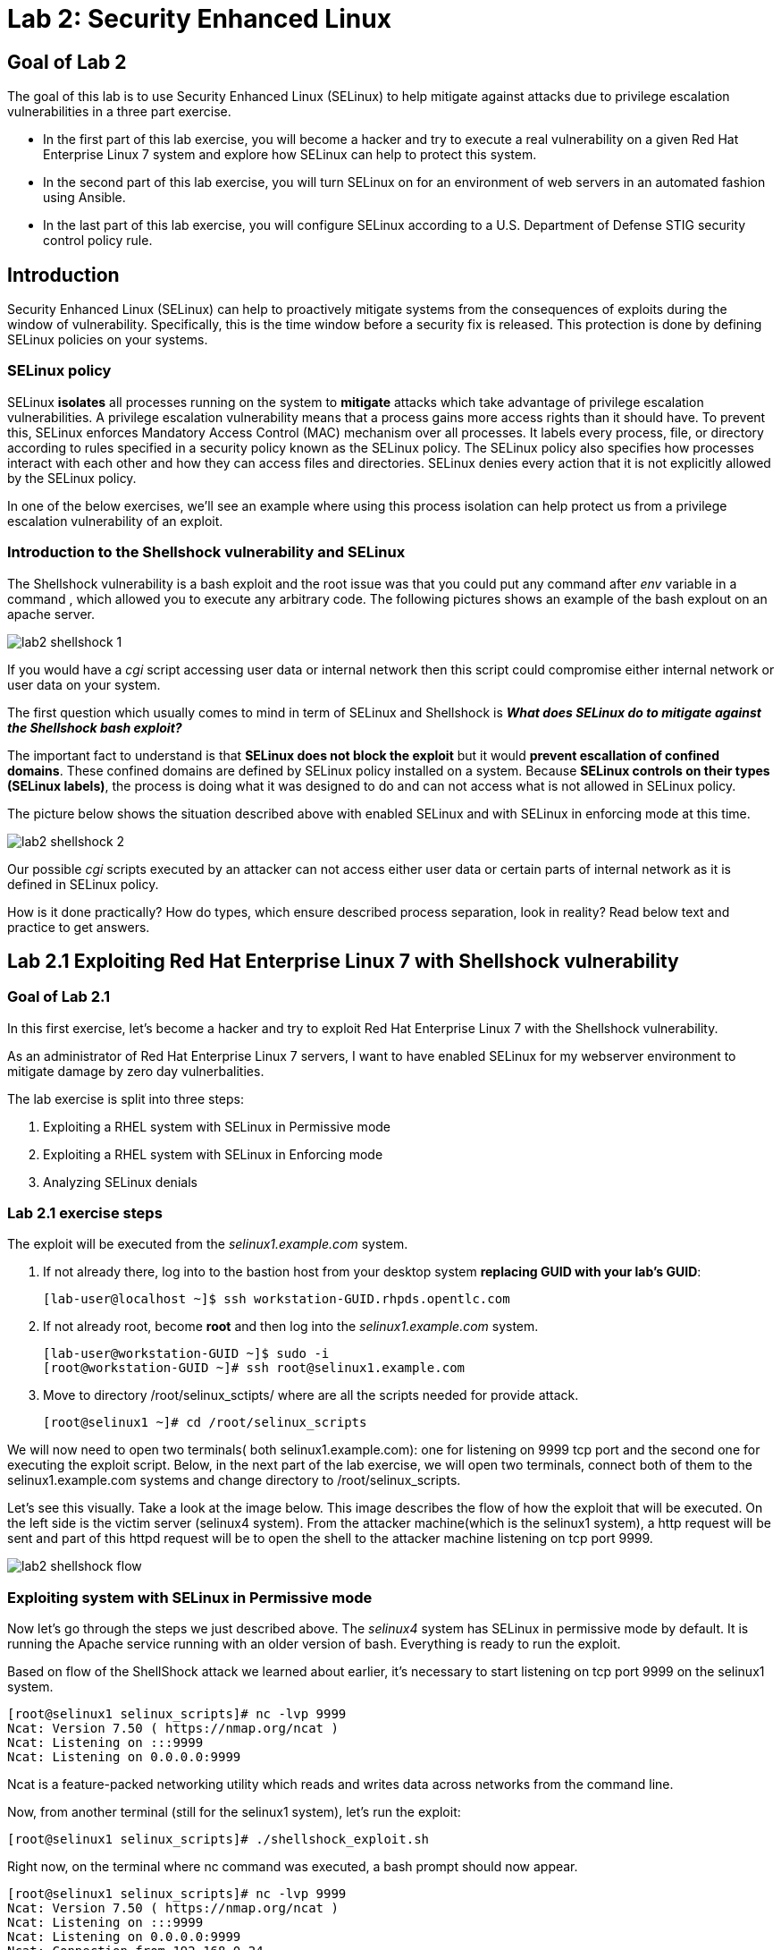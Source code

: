 
= Lab 2: Security Enhanced Linux

== Goal of Lab 2
The goal of this lab is to use Security Enhanced Linux (SELinux) to help mitigate against attacks due to privilege escalation vulnerabilities in a three part exercise.

* In the first part of this lab exercise, you will become a hacker and try to execute a real vulnerability on a given Red Hat Enterprise Linux 7 system and explore how SELinux can help to protect this system.
* In the second part of this lab exercise, you will turn SELinux on for an environment of web servers in an automated fashion using Ansible.
* In the last part of this lab exercise, you will configure SELinux according to a U.S. Department of Defense STIG security control policy rule.

== Introduction
Security Enhanced Linux (SELinux) can help to proactively mitigate systems from the consequences of exploits during the window of vulnerability. Specifically, this is the time window before a security fix is released. This protection is done by defining SELinux policies on your systems.

=== SELinux policy
SELinux *isolates* all processes running on the system to *mitigate* attacks which take advantage of privilege escalation vulnerabilities. A privilege escalation vulnerability means that a process gains more access rights than it should have. To prevent this, SELinux enforces Mandatory Access Control (MAC) mechanism over all processes. It labels every process, file, or directory according to rules specified in a security policy known as the SELinux policy. The SELinux policy also specifies how processes interact with each other and how they can access files and directories. SELinux denies every action that it is not explicitly allowed by the SELinux policy.

In one of the below exercises, we'll see an example where using this process isolation can help protect us from a privilege escalation vulnerability of an exploit.

=== Introduction to the Shellshock vulnerability and SELinux

The Shellshock vulnerability is a bash exploit and the root issue was that you could put any command after _env_ variable in a command , which allowed you to execute any arbitrary code. The following pictures shows an example of the bash explout on an apache server.

image:images/lab2-shellshock-1.png[]

If you would have a _cgi_ script accessing user data or internal network then this script could compromise either internal network or user data on your system.

The first question which usually comes to mind in term of SELinux and Shellshock is *_What does SELinux do to mitigate against the Shellshock bash exploit?_*

The important fact to understand is that *SELinux does not block the exploit* but it would *prevent escallation of confined domains*. These confined domains are defined by SELinux policy installed on a system. Because *SELinux controls on their types (SELinux labels)*, the process is doing what it was designed to do and can not access what is not allowed in SELinux policy.

The picture below shows the situation described above with enabled SELinux and with SELinux in enforcing mode at this time.

image:images/lab2-shellshock-2.png[]

Our possible _cgi_ scripts executed by an attacker can not access either user data or certain parts of internal network as it is defined in SELinux policy.

How is it done practically? How do types, which ensure described process separation, look in reality? Read below text and practice to get answers.

== Lab 2.1 Exploiting Red Hat Enterprise Linux 7 with Shellshock vulnerability

=== Goal of Lab 2.1
In this first exercise, let's become a hacker and try to exploit Red Hat Enterprise Linux 7 with the Shellshock vulnerability.

As an administrator of Red Hat Enterprise Linux 7 servers, I want to have enabled SELinux for my webserver environment to mitigate damage by zero day vulnerbalities.

The lab exercise is split into three steps:

. Exploiting a RHEL system with SELinux in Permissive mode
. Exploiting a RHEL system with SELinux in Enforcing mode
. Analyzing SELinux denials

=== Lab 2.1 exercise steps

The exploit will be executed from the _selinux1.example.com_ system.

. If not already there, log into to the bastion host from your desktop system *replacing GUID with your lab's GUID*:
+
[source]
[lab-user@localhost ~]$ ssh workstation-GUID.rhpds.opentlc.com

. If not already root, become *root* and then log into the _selinux1.example.com_ system.
+
[source]
[lab-user@workstation-GUID ~]$ sudo -i
[root@workstation-GUID ~]# ssh root@selinux1.example.com

. Move to directory /root/selinux_sctipts/ where are all the scripts needed for provide attack.

    [root@selinux1 ~]# cd /root/selinux_scripts

We will now need to open two terminals( both selinux1.example.com): one for listening on 9999 tcp port and the second one for executing the exploit script. Below, in the next part of the lab exercise, we will open two terminals, connect both of them to the selinux1.example.com systems and change directory to /root/selinux_scripts.

Let's see this visually. Take a look at the image below. This image describes the flow of how the exploit that will be executed. On the left side is the victim server (selinux4 system). From the attacker machine(which is the selinux1 system), a http request will be sent and part of this httpd request will be to open the shell to the attacker machine listening on tcp port 9999.

image:images/lab2-shellshock-flow.png[]

=== Exploiting system with SELinux in Permissive mode

Now let's go through the steps we just described above.
The _selinux4_ system has SELinux in permissive mode by default. It is running the Apache service running with an older version of bash. Everything is ready to run the exploit.

Based on flow of the ShellShock attack we learned about earlier, it's necessary to start listening on tcp port 9999 on the selinux1 system.

    [root@selinux1 selinux_scripts]# nc -lvp 9999
    Ncat: Version 7.50 ( https://nmap.org/ncat )
    Ncat: Listening on :::9999
    Ncat: Listening on 0.0.0.0:9999

Ncat is a feature-packed networking utility which reads and writes data across networks from the command line.

Now, from another terminal (still for the selinux1 system), let's run the exploit:

    [root@selinux1 selinux_scripts]# ./shellshock_exploit.sh

Right now, on the terminal where nc command was executed, a bash prompt should now appear.

    [root@selinux1 selinux_scripts]# nc -lvp 9999
    Ncat: Version 7.50 ( https://nmap.org/ncat )
    Ncat: Listening on :::9999
    Ncat: Listening on 0.0.0.0:9999
    Ncat: Connection from 192.168.0.24.
    Ncat: Connection from 192.168.0.24:38668.
    bash: no job control in this shell
    bash-4.2$

For testing purpose, few commands could be executed on victim (_selinux4_ machine)

    bash-4.2$ id
    id
    uid=48(apache) gid=48(apache) groups=48(apache) context=system_u:system_r:httpd_sys_script_t:s0
    bash-4.2$ uname -a
    uname -a
    Linux selinux4.example.com 3.10.0-418.el7.x86_64 #1 SMP Thu May 26 20:35:02 EDT 2016 x86_64 x86_64 x86_64 GNU/Linux

    # exit

Command _id_ prints real and effecitve user and group IDs, where we could see that user and group is apache. It's because cgi scripts are started with apache owner.
Command _uname_ prints system information, where is hostname described, it's selinux4.example.com, which means it's victim system. These commands proofs that attack was successful

==== Set SELinux to enforcing mode

Victim server (_selinux4_ system) has SELinux in permissive mode. Now, let's switch SELinux to enforcing and repeat the attack.

Connect to _selinux4_ and switch to Enforcing mode

    [root@selinux1 selinux_scripts]# ssh root@selinux4
    [root@selinux4 ~]# setenforce 1
    [root@selinux4 ~]# exit

=== Exploiting system with SELinux in Enforcing mode

Right now, attack will be repeated but SELinux is in Enforcing mode on victim server (_selinux4_ system)

Based on flow of the _ShellShock_ attack, it's necessary to start listening on tcp port 9999 on _selinux1_ system.

    [root@selinux1 selinux_scripts]# nc -lvp 9999
    Ncat: Version 7.50 ( https://nmap.org/ncat )
    Ncat: Listening on :::9999
    Ncat: Listening on 0.0.0.0:9999

_Ncat_ is a feature-packed networking utility which reads and writes data across networks from the command line.

Now, from another terminal for the selinux1 system, let's run the exploit

    [root@selinux1 selinux_scripts]# ./shellshock_exploit.sh

As you can see, there is no bash prompt on terminal where you used _nc_ command, because SELinux blocked this access. SELinux did its job!

==== Analyzing SELinux denial

Let's analyze what happened and why SELinux blocked ShellShock exploit.

Connect to selinux4 system from selinux1 machine

    [root@selinux1 selinux_scripts]# ssh root@selinux4
    [root@selinux4 ~]# ausearch -m AVC -ts today | grep name_connect
    type=AVC msg=audit(1524909646.681:86): avc:  denied  { name_connect } for  pid=2091 comm="bashbug.sh" dest=9999 scontext=system_u:system_r:httpd_sys_script_t:s0 tcontext=system_u:object_r:jboss_management_port_t:s0 tclass=tcp_socket

This is avc record from Audit daemon, which saying that cgi script called bashbug.sh labeled as httpd_sys_script_t tried to connect to tcp port 9999 labeled as jboss_management_port_t. Fortunately there is no allow rules for this access, so it was denied by kernel and SELinux mitigate this attack.

= Enabling SELinux via Ansible

=== Lab User Story

As an enterprise administrator I want to enable SELinux in my environment with an Apache server using both custom and standard paths for web files so that my Apache server is fully confined by SELinux. I want to use linux-system-roles/selinux as an ansible role which configures SELinux.

=== Lab Detailed User Story

As an enterprise administrator I have an environment with Apache webservers where both default and custom paths for Apache web files are used.

 * /var/www/html (default)
 * /var/www_new/html (custom)

These web files are accessible using tcp/80 and tcp/7070 ports on each web server.

 * selinux2.example.com:80 (default)
 * selinux2.example.com:7070 (custom)

SELinux is disabled for all web servers by default. I want to turn SELinux on for all web servers without breaking any functionality and use linux-system-roles/selinux ansible role for it.

=== Implementation

The SELinux part of the lab environment consists from three machines (needs to be started in lab environment)

 * selinux1, selinux1.example.com (RHEL-7 admin host)
 * selinux2, selinux2.example.com (RHEL-7 host)
 * selinux3, selinux3.example.com (RHEL-6 host)

The first _selinux1.example.com_ host will be used as an admin interface to setup another two hosts where all configuration steps will be proceeded. The whole entire _Enabling SELinux via Ansible_ lab exercise is divided to four steps.

. Configuration
. Demonstration
. Summary
. Revert script

== Configuration

*Important*: All steps in the _Configuration_ section have been already performed in the Summit lab environment. They are mentioned from an informative purpose and they need to executed (except the package installation) only if you use the revert script for this lab

=== Basic environment configuration

. If not already there, log into to the bastion host from your desktop system *replacing GUID with your lab's GUID*:
+
[source]
[lab-user@localhost ~]$ ssh workstation-GUID.rhpds.opentlc.com

. If not already root, become *root* and then log into the _selinux1.example.com_ system.
+
[source]
[lab-user@workstation-GUID ~]$ sudo -i
[root@workstation-GUID ~]# ssh root@selinux1.example.com

. Update DNS records on the _selinux1_ server.

	[root@selinux1 ~]# cat /etc/hosts
	127.0.0.1   localhost localhost.localdomain localhost4 localhost4.localdomain4
	::1         localhost localhost.localdomain localhost6 localhost6.localdomain6

	192.168.0.20 selinux2
	192.168.0.21 selinux3

. Install the __ansible__ package on the _selinux1_ host.

	[root@selinux1 ~]# yum install ansible -y

. Enter the _selinux_scripts_ working directory on the _selinux1_ host.

	[root@selinux1 ~]# cd /root/selinux_scripts

. Create an inventory file for our Ansible usage.

	[root@selinux1 selinux_scripts]# cat inventory
	selinux2
	selinux3

=== Configuration of Apache webservers and with disabled SELinux.

In this section, _apache_ webservers will be setup via the _setup_webserver.yml_ playbook on _selinux2_ and _selinux3_ hosts  and SELinux will be turned off to create an environment described in the detailed lab user story.

All ansible commands below should be executed from _selinux1_example.com_

Test whether all servers are available via the _ansible_ command.

. If not already there, log into to the bastion host from your desktop system *replacing GUID with your lab's GUID*:
+
[source]
[lab-user@localhost ~]$ ssh workstation-GUID.rhpds.opentlc.com

. If not already root, become *root* and then log into the _selinux1.example.com_ system.
+
[source]
[lab-user@workstation-GUID ~]$ sudo -i
[root@workstation-GUID ~]# ssh root@selinux1.example.com

	[root@selinux1 selinux_scripts]# ansible all -i inventory -m ping -u root

Ansible script will pass all listed servers in the _inventory_ file and will send test if they are accessible. All servers should return a pong response.

	selinux2.example.com | SUCCESS => {
        	"changed": false,
	        "ping": "pong"
	}

    selinux3.example.com | SUCCESS => {
        "changed": false,
	        "ping": "pong"
	}

Configure Apache web servers on given servers via the _setup_webserver.yml_ playbook.

	[root@selinux1 selinux_scripts]# ansible-playbook -i inventory -u root setup-webserver.yml

The following actions are performed for all hosts mentioned in the _inventory_ file:

 * SELinux is disabled.
 * Apache webservers are
  ** installed
  ** configured to listen on _tcp/80_ and _tcp/7070_ ports via the _linux-sytem-roles/firewall_ ansible role.
  ** configured to use two root directories for web files,

	/var/www/html (default)
	/var/www_new/html (custom)

  ** are rebooted,

At the end we need to install the _setools-console_ package containing SELinux policy quiery tools which will be used for SELinux Troubleshooting.

	[root@selinux1 selinux_scripts]# ssh root@selinux2
	[root@selinux2 ~]# yum install setools-console
    [root@selinux2 ~]# exit

	[root@selinux1 selinux_scripts]# ssh root@selinux3
	[root@selinux3 ~]# yum install setools-console
    [root@selinux3 ~]# exit

== Demonstration

=== Test configured setup

    [root@selinux1 selinux_scripts]# hostname
    selinux1.example.com

    [root@selinux1 selinux_scripts]# cd /root/selinux_scripts

	[root@selinux1 selinux_scripts]# curl selinux2
	<h1>Default Document Root</h1>

	[root@selinux1 selinux_scripts]# curl selinux2:7070
	<h1>Custom Document Root</h1>

	[root@selinux1 selinux_scripts]# curl selinux3
	<h1>Default Document Root</h1>

	[root@selinux1 selinux_scripts]# curl selinux3:7070
	<h1>Custom Document Root</h1>

    [root@selinux1 selinux_scripts]# ssh root@selinux2
    [root@selinux2 ~]# getenforce
    Disabled

    [root@selinux2 ~]# exit

    [root@selinux1 selinux_scripts]# ssh root@selinux3
    [root@selinux3 ~]# getenforce
    Disabled

    [root@selinux3 ~]# exit

=== Turning SELinux on

Setup SELinux to _permissive_ mode and relabel whole filesystem.

	[root@selinux1 selinux_scripts]# ansible-playbook -i inventory -u root enable-selinux.yml


SELinux is switched to _permissive_ mode using the _enable-selinux_ playbook. It means that SELinux policy is enabled but is not enforced. We can use the _getenforce_ and _sestatus_ utility to view the current SELinux mode for our server(s).

    [root@selinux1 selinux_scripts]# ssh root@selinux2
    [root@selinux2 ~]# getenforce
    [root@selinux2 ~]# sestatus
    [root@selinux2 ~]# exit

SELinux does not deny access, but denials are logged for actions that would have been denied if running in enforcing mode. In order to show logged denials for certain actions we need to run the _curl_ command. AVC denial(s) will be generated and we can view it via the _ausearch_ command [3].

	[root@selinux1 selinux_scripts]# curl selinux2
	[root@selinux1 selinux_scripts]# curl selinux3

	[root@selinux1 selinux_scripts]# ssh root@selinux2
    [root@selinux2 ~]# ausearch -m AVC -su httpd_t -ts recent

	avc:  denied  { name_bind } for  pid=1830 comm="httpd" src=7070 scontext=system_u:system_r:httpd_t:s0 tcontext=system_u:object_r:unreserved_port_t:s0 tclass=tcp_socket

	avc:  denied  { read } for  pid=1831 comm="httpd" name="index.html" dev="vda3" ino=8511801 scontext=system_u:system_r:httpd_t:s0 tcontext=system_u:object_r:var_t:s0 tclass=file

    [root@selinux2 ~]# exit

=== SELinux Troubleshooting

SELinux Troubleshooting can be performed on both hosts. We will use the _selinux2_ host for the following examples.

Log into the _selinux2_ host.

	[root@selinux1 selinux_scripts]# ssh root@selinux2

==== SELinux Port

SELinux _httpd_t_ process domain used for Apache webservers is not able to bind to _tcp/7070_ port by default. There is no default rule for this access in the SELinux policy on the RHEL-7 _selinux2_ host.

	[root@selinux2 ~]# sesearch -A -s httpd_t -t unreserved_port_t -c tcp_socket -p name_bind -C

Note: Use _port_ instead of _unreserved_port_t_ for this query on the _selinux3_ host.

    [root@selinux2 ~]# sesearch -A -s httpd_t -t port_t -c tcp_socket -p name_bind -C

Compare to that Apache webservers can bind other ports and these SELinux port types can be assigned to our selected custom port (_tcp/7070_).

	[root@selinux2 ~]# sesearch -A -s httpd_t -c tcp_socket -p name_bind

==== SELinux File context

SELinux _httpd_t_ process domain used for Apache webservers is not able to read a general _/var_ content with SELinux _var_t_ file type. There is no rule for this access in the SELinux policy.

	[root@selinux2 ~]# sesearch -A -s httpd_t -t var_t -c file -p read

Compare to that Apache webservers can read a specific content with a specific SELinux file type.

	[root@selinux2 ~]# sesearch -A -s httpd_t -c file -p read

We can use the matchpathcon utility to decide what should be a proper context for our alternative location for web files.

    [root@selinux2 ~]# matchpathcon /var/www/html
	/var/www/html    system_u:object_r:httpd_sys_content_t:s0

    [root@selinux2 ~]# exit

=== SELinux _setup-selinux.yml_ ansible playbook

According to our SELinux Troubleshooting we will create  an SELinux ansible playbook which will switch SELinux to Permissive mode and will apply all needed changes for our webservers's configuration.

The playbook uses linux-system-roles/selinux ansible role.

    [root@selinux1 selinux_scripts]# hostname
    selinux1.example.com

    [root@selinux1 selinux_scripts]# pwd
    /root/selinux_scripts

	[root@selinux1 selinux_scripts]# cat setup-selinux.yml

        ---
	- hosts: all
	    become: true
        become_user: root
        vars:

        roles:
            - linux-system-roles.selinux

==== Configure SELinux variables

Note: All code lines are append into the _vars_ section in the _setup_selinux.yml_ ansible playbook.

Switch SELinux to Enforcing mode.

    SELinux_type: targeted
    SELinux_mode: enforcing
    SELinux_change_running: 1

Webservers use the custom _/var/www_new/html_ path for web pages. SELinux labels have to be fixed for this directory and sub directories/files to reflect the default SELinux security labels for the _/var/www/html_ location. It is ensured by the following lines in the playbook:

    SELinux_file_contexts:
        - { target: '/var/www_new(/.*)?', setype: 'httpd_sys_content_t', ftype: 'a' }

Once SELinux security labels are defined in the SELinux context database, these labels should be applied into extended attributes of selected files.  It is ensured by the following lines in the playbook:

    SELinux_restore_dirs:
        - /var/www_new

All web servers are binded to the custom _tcp/7070_ port in our configuration. This setup needs to be reflected in a SELinux configuration. It is ensured by the following lines in the playbook:

    SELinux_ports:
        - { ports: '7070', proto: 'tcp', setype: 'http_port_t', state: 'present' }

==== Final SELinux _setup-selinux.yml_ ansible playbook

    ---
    - hosts: all
    become: true
    become_user: root
    vars:
        SELinux_type: targeted
        SELinux_mode: enforcing
        SELinux_change_running: 1
        SELinux_file_contexts:
            - { target: '/var/www_new(/.*)?', setype: 'httpd_sys_content_t', ftype: 'a' }
        SELinux_restore_dirs:
            - /var/www_new/
        SELinux_ports:
            - { ports: '7070', proto: 'tcp', setype: 'http_port_t', state: 'present' }

    roles:
        - linux-system-roles.selinux

Apply defined configurations for all servers.

    [root@selinux1 selinux_scripts]# ansible-playbook -i inventory -u root setup-selinux.yml

=== Re-test configured setup

List all SELinux configuration changes.

    [root@selinux1 selinux_scripts]# ssh selinux2
    [root@selinux2 ~]# semanage export
    [root@selinux2 ~]# exit


    [root@selinux1 selinux_scripts]# ssh selinux3
    [root@selinux3 ~]# semanage -o -
    [root@selinux3 ~]# exit

Check the current SELinux status for all servers..

    [root@selinux1 selinux_scripts]# ansible all -i inventory -u root -a getenforce

Check the functionality with enabled SELinux.

    [root@selinux1 selinux_scripts]# curl selinux2
    [root@selinux1 selinux_scripts]# curl selinux2:7070

    [root@selinux1 selinux_scripts]# curl selinux3
    [root@selinux1 selinux_scripts]# curl selinux3:7070

== Summary

SELinux brings additional security for your environment and very often needs to be additionally modify to reflect the current environment configuration. For these cases, SELinux can be switched to Permissive mode as a debugging mode to not block a basic functionality of systems. With this mode we can run for a time period to debug all possible SELinux AVC denials and it makes turning SELinux on easier. There are many ways how to view or modify the installed SELinux policy. In this lab, we used SELinux Ansible role to distribute all needed changes in the SELinux policy to make our Apache configuration working with SELinux in Enforcing mode.

== Revert script

There is a revert script for the lab environment configuration. This script can be used to start from the scratch with this laband all actions in the _Configuration_ section need to be executed except the package installation.

    [root@selinux1 selinux_scripts]# hostname
    selinux1.example.com

    [root@selinux1 selinux_scripts]# pwd
    /root/selinux_scripts

    [root@selinux1 selinux_scripts]# cat inventory
    selinux2
    selinux3

    [root@selinux1 selinux_scripts]# ansible-playbook -i inventory -u root revert-all.yml

= How to set up a system with SELinux confined users

== Introduction

In Red Hat Enterprise Linux, Linux users are mapped to the SELinux _unconfined_u_ user by default. All processes run by _unconfined_u_ are in the _unconfined_t_ domain. This means that users can access across the system within the limits of the standard Linux DAC policy. However, a number of confined SELinux users are available in Red Hat Enterprise Linux. This means that users can be restricted to limited set of capabilities. Each Linux user is mapped to an SELinux user using SELinux policy, allowing Linux users to inherit the restrictions placed on SELinux users.

== Lab User Story

As an enterprise administrator I want my systems to follow the STIG rule V-71971 so that my system will be fully confined without unconfined users.
I want one administrator user who can become root and manage the system, and other users to be limited so that they can't become root.

== Implementation

The lab exercise is split into three steps:

. Confine regular Linux users
. Confine Linux root users
. Revert script

== Configuration

Make sure that the "revert script" from previous workshop was executed, even if you didn't do the workshop.

    [root@selinux1 selinux_scripts]# ansible-playbook -i inventory -u root revert-all.yml

== Confine regular Linux users

All actions are performed on the _selinux2_ host which is a RHEL-7.6 Beta installation.

. If not already there, log into to the bastion host from your desktop system *replacing GUID with your lab's GUID*:
+
[source]
[lab-user@localhost ~]$ ssh workstation-GUID.rhpds.opentlc.com

. If not already root, become *root* and then log into the _selinux1.example.com_ system.
+
[source]
[lab-user@workstation-GUID ~]$ sudo -i
[root@workstation-GUID ~]# ssh root@selinux1.example.com
[root@selinux1 ~]# ssh root@selinux2

Linux users can be assigned to SELinux users using semanage login tool. By default users are mapped to _unconfined_u_:

    [root@selinux2 ~]# semanage login -l

=== Change the default mapping

In order to change mapping all Linux users we need to modify the record with __default__ which represents all users without explicit mapping.

_system_u_ is a special user used only for system processes and in the future will not be listed.

    [root@selinux2 ~]#  semanage login -m -s user_u -r s0 __default__
    [root@selinux2 ~]#  semanage login -l

=== Add a test user

After this when users (not root) will log in, their processes will run _user_t_ domain. Every user session but root will run with _user_t_:


    [root@selinux2 ~]#  adduser user42
    [root@selinux2 ~]#  passwd user42
    …

    [root@selinux2 ~]#  ssh user42@localhost
    user42@localhost's password:

    [user42@selinux2 ~]$ id -Z
    user_u:user_r:user_t:s0

    [user42@selinux2 ~]$ ps axZ
    LABEL                     PID TTY    STAT  TIME COMMAND
    -                           1 ?      Ss    0:00 /usr/lib/systemd/systemd --switched-root --system --deserialize 21
    user_u:user_r:user_t:s0  2780 ?      S     0:00 sshd: user42@pts/1
    user_u:user_r:user_t:s0  2781 pts/1  Ss    0:00 -bash
    user_u:user_r:user_t:s0  2808 pts/1  R+    0:00 ps axZ

    # exit

Now we can try if the user can become root. We need to add following line:

    [root@selinux2 ~]#  visudo -f /etc/sudoers.d/administrators
    [root@selinux2 ~]#  grep user42 /etc/sudoers.d/administrators
    user42  ALL=(ALL)       NOPASSWD: ALL

    [root@selinux2 ~]#  ssh user42@localhost
    user42@localhost's password:

    [user42@selinux2 ~]$ sudo -i
    sudo: PERM_SUDOERS: setresuid(-1, 1, -1): Operation not permitted
    sudo: no valid sudoers sources found, quitting
    sudo: setresuid() [0, 0, 0] -> [1001, -1, -1]: Operation not permitted
    sudo: unable to initialize policy plugin

And the same attempt in permissive mode.

    [user42@selinux2 ~]$ exit
    [root@selinux2 ~]#  id -Z
    unconfined_u:unconfined_r:unconfined_t:s0-s0:c0.c1023
    [root@selinux2 ~]#  setenforce 0
    [root@selinux2 ~]#  ssh user42@localhost
    user42@localhost's password:

    [user42@selinux2 ~]$ sudo -i
    [root@selinux2 ~]#  id
    uid=0(root) gid=0(root) groups=0(root) context=user_u:user_r:user_t:s0
    [root@selinux2 ~]# id -Z
    User_u:user_r:user_t:s0
    [root@selinux2 ~]# exit
    [user42@selinux2 ~]$ exit
    [root@selinux2 ~]# setenforce 1

Since in permissive mode SELinux denials are not enforced, _user42_ can become root but we can see that the context stayed _user_t_ and didn't change to _unconfined_t_.

== Confined Administrator

There are two basic methods how to confine administator user.
Administrator can be directly mapped to _sysadm_u_ SELinux user so that when such user logs in, the session will be run with _sysadm_t_ domain. In this case you need to enable _ssh_sysadm_login_ SELinux boolean in order to allow users assigned _sysadm_u_ to login using ssh.

    [root@selinux2 ~]#  semanage user -m -R "sysadm_r secadm_r" sysadm_u
    [root@selinux2 ~]#  adduser -G wheel -Z sysadm_u admin1
    [root@selinux2 ~]#  passwd admin1

    [root@selinux2 ~]#  semanage login -l | grep admin
    admin1               sysadm_u             s0-s0:c0.c1023       *

    [root@selinux2 ~]#  setsebool -P ssh_sysadm_login on
    [root@selinux2 ~]#  ssh admin1@localhost

    [admin1@selinux2 ~]$ id -Z
    sysadm_u:sysadm_r:sysadm_t:s0-s0:c0.c1023

    [admin1@selinux2 ~]$ sudo -i
    [sudo] password for admin1:


    [root@selinux2 ~]# id -Z
    sysadm_u:sysadm_r:sysadm_t:s0-s0:c0.c1023

Now we can try to perform admin's operation which can be executed only by admin SELinux users.

    [root@selinux2 ~]# systemctl restart sshd
    [root@selinux2 ~]# exit
    [admin1@selinux2 ~]# exit

The other way is to assign u administer users to _staff_u_ and configure _sudo_ so that particular users can gain SELinux administrator role.

    [root@selinux2 ~]# adduser -G wheel -Z staff_u admin2
    [root@selinux2 ~]# passwd admin2
    [root@selinux2 ~]# semanage login -l | grep admin
    admin1               sysadm_u             s0-s0:c0.c1023       *
    admin2               staff_u              s0-s0:c0.c1023       *


    [root@selinux2 ~]#  ssh admin2@localhost
    [admin2@selinux2 ~]$ id -Z
    staff_u:staff_r:staff_t:s0-s0:c0.c1023

    [admin2@selinux2 ~]$ sudo -i
    [sudo] password for admin2:
    -bash: /root/.bash_profile: Permission denied
    -bash-4.2# id -Z
    staff_u:staff_r:staff_t:s0-s0:c0.c1023


Now we can again try to perform administrator's operation which can be executed only by administrator SELinux users.

    -bash-4.2# systemctl restart sshd
    Failed to restart sshd.service: Access denied
    See system logs and 'systemctl status sshd.service' for details.
    -bash-4.2# exit
    [admin2@selinux2 ~]$ exit

To allow admin2 user to gain SELinux administrator role you need to add the following rule to sudoers.

    [root@selinux2 ~]#  visudo -f /etc/sudoers.d/administrators

Append following line to end of file:

    admin2  ALL=(ALL)  TYPE=sysadm_t ROLE=sysadm_r    ALL
    admin2  ALL=(ALL)  TYPE=secadm_t ROLE=secadm_r /usr/sbin/semanage,/usr/sbin/semodule

Admin2 can gain administrator role using sudo now.

    [root@selinux2 ~]#  ssh admin2@localhost
    [admin2@selinux2 ~]$ sudo -i
    [sudo] password for admin2:

    [root@selinux2 ~]# id -Z
    staff_u:sysadm_r:sysadm_t:s0-s0:c0.c1023

    [root@selinux2 ~]# systemctl restart sshd
    [root@selinux2 ~]#

    [root@selinux2 ~]# exit
    [admin2@selinux2 ~]# exit

== Revert script

There is a revert script to restore the default SELinux Users configuration. This script needs to be performed on the _selinux2_ host.

    [root@selinux2 ~]#  hostname
    selinux2.example.com

    [root@selinux2 ~]# cd /root
    [root@selinux2 ~]#  sh confined_users_revert.sh

<<top>>
link:README.adoc#table-of-contents[ Table of Contents ] | link:lab3_NBDE.adoc[Lab 3: NBDE]

